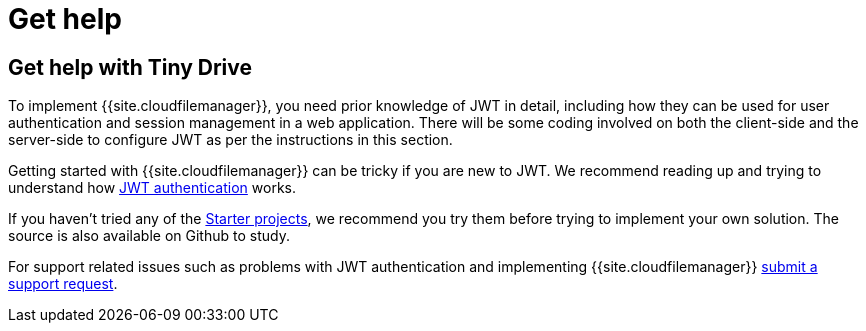 = Get help
:description: Details on how to get help if you get stuck in getting Tiny Drive up and running
:keywords: help
:title_nav: Get help

== Get help with Tiny Drive

To implement {{site.cloudfilemanager}}, you need prior knowledge of JWT in detail, including how they can be used for user authentication and session management in a web application. There will be some coding involved on both the client-side and the server-side to configure JWT as per the instructions in this section.

Getting started with {{site.cloudfilemanager}} can be tricky if you are new to JWT. We recommend reading up and trying to understand how link:{{site.baseurl}}/tinydrive/jwt-authentication/[JWT authentication] works.

If you haven't tried any of the link:{{site.baseurl}}/tinydrive/getting-started/#starterprojects[Starter projects], we recommend you try them before trying to implement your own solution. The source is also available on Github to study.

For support related issues such as problems with JWT authentication and implementing {{site.cloudfilemanager}} link:{{site.supporturl}}[submit a support request].
